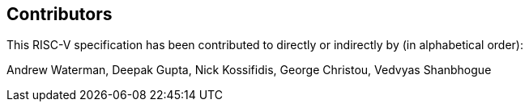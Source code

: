 == Contributors

This RISC-V specification has been contributed to directly or indirectly by (in alphabetical order):

[%hardbreaks]
Andrew Waterman, Deepak Gupta, Nick Kossifidis, George Christou, Vedvyas Shanbhogue
